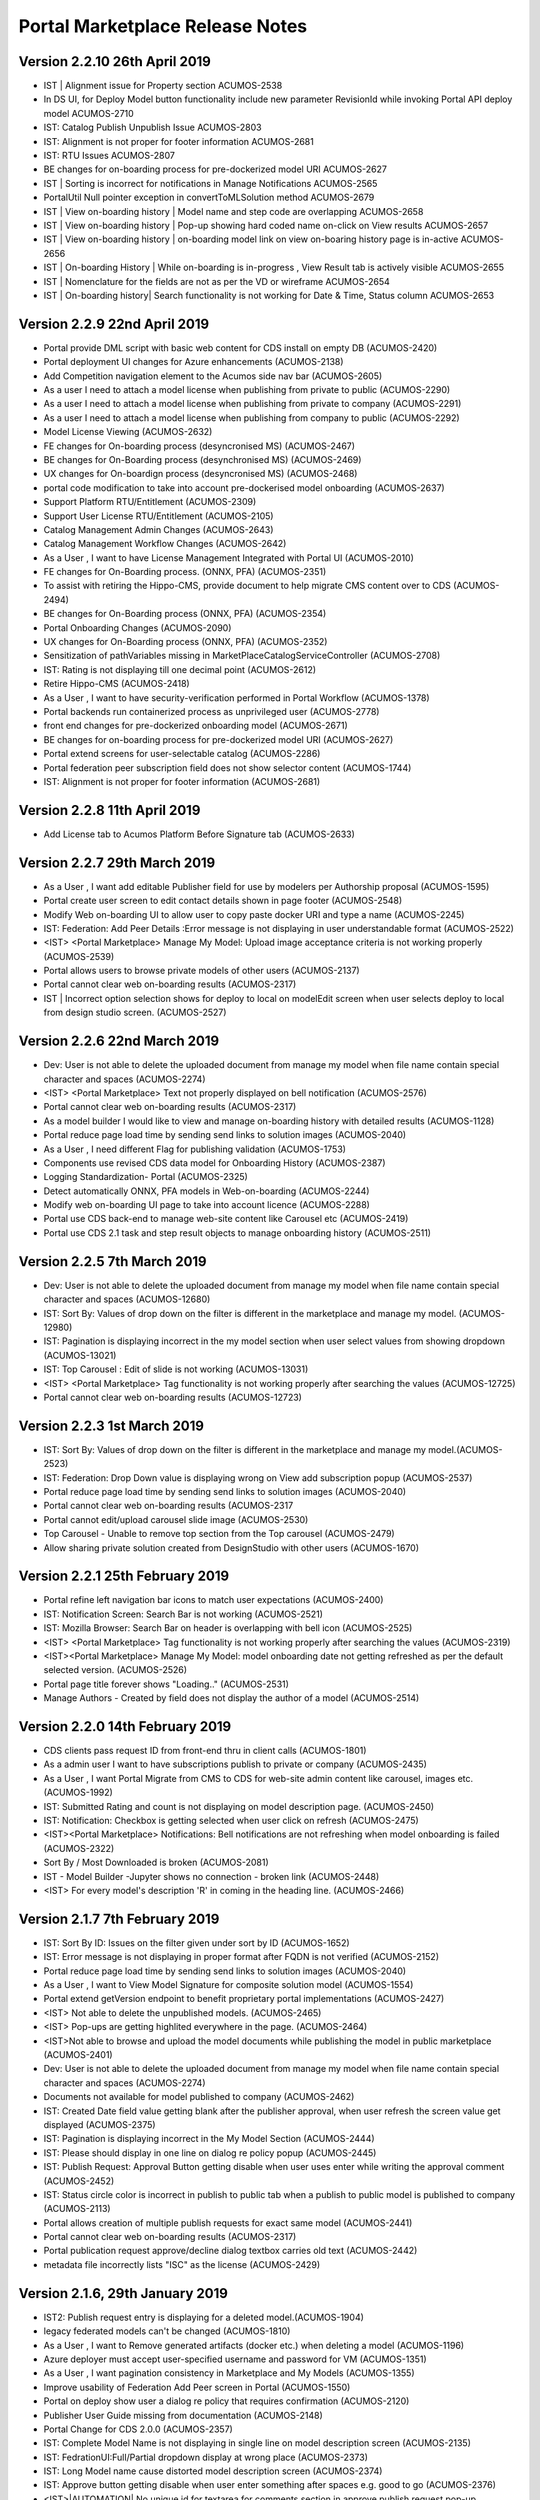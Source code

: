 .. ===============LICENSE_START=======================================================
.. Acumos CC-BY-4.0
.. ===================================================================================
.. Copyright (C) 2017-2018 AT&T Intellectual Property & Tech Mahindra. All rights reserved.
.. Modifications Copyright (C) 2019 Nordix Foundation.
.. ===================================================================================
.. This Acumos documentation file is distributed by AT&T and Tech Mahindra
.. under the Creative Commons Attribution 4.0 International License (the "License");
.. you may not use this file except in compliance with the License.
.. You may obtain a copy of the License at
..
.. http://creativecommons.org/licenses/by/4.0
..
.. This file is distributed on an "AS IS" BASIS,
.. WITHOUT WARRANTIES OR CONDITIONS OF ANY KIND, either express or implied.
.. See the License for the specific language governing permissions and
.. limitations under the License.
.. ===============LICENSE_END=========================================================

================================
Portal Marketplace Release Notes
================================

Version 2.2.10  26th April 2019 
=================================

* IST | Alignment issue for Property section	ACUMOS-2538
* In DS UI, for Deploy Model button functionality include new parameter RevisionId while invoking Portal API deploy model	ACUMOS-2710
* IST: Catalog Publish Unpublish Issue	ACUMOS-2803
* IST: Alignment is not proper for footer information	ACUMOS-2681
* IST: RTU Issues	ACUMOS-2807
* BE changes for on-boarding process for pre-dockerized model URI	ACUMOS-2627
* IST | Sorting is incorrect for notifications in Manage Notifications	ACUMOS-2565
* PortalUtil Null pointer exception in convertToMLSolution method	ACUMOS-2679
* IST | View on-boarding history | Model name and step code are overlapping	ACUMOS-2658
* IST | View on-boarding history | Pop-up showing hard coded name on-click on View results	ACUMOS-2657
* IST | View on-boarding history | on-boarding model link on view on-boaring history page is in-active	ACUMOS-2656
* IST | On-boarding History | While on-boarding is in-progress , View Result tab is actively visible	ACUMOS-2655
* IST | Nomenclature for the fields are not as per the VD or wireframe	ACUMOS-2654
* IST | On-boarding history| Search functionality is not working for Date & Time, Status column	ACUMOS-2653


Version 2.2.9  22nd April 2019 
=================================

* Portal provide DML script with basic web content for CDS install on empty DB	(ACUMOS-2420)
* Portal deployment UI changes for Azure enhancements	(ACUMOS-2138)
* Add Competition navigation element to the Acumos side nav bar	(ACUMOS-2605)
* As a user I need to attach a model license when publishing from private to public 	(ACUMOS-2290)
* As a user I need to attach a model license when publishing from private to company	(ACUMOS-2291)
* As a user I need to attach a model license when publishing from company to public	(ACUMOS-2292)
* Model License Viewing	(ACUMOS-2632)
* FE changes for On-boarding process (desyncronised MS)	(ACUMOS-2467)
* BE changes for On-Boarding process (desynchronised MS)	(ACUMOS-2469)
* UX changes for On-boardign process (desyncronised MS)	(ACUMOS-2468)
* portal code modification to take into account pre-dockerised model onboarding	(ACUMOS-2637)
* Support Platform RTU/Entitlement 	(ACUMOS-2309)
* Support User License RTU/Entitlement 	(ACUMOS-2105)
* Catalog Management Admin Changes	(ACUMOS-2643)
* Catalog Management  Workflow Changes	(ACUMOS-2642)
* As a User , I want to have License Management Integrated with Portal UI	(ACUMOS-2010)
* FE changes for On-Boarding process. (ONNX, PFA)	(ACUMOS-2351)
* To assist with retiring the Hippo-CMS, provide document to help migrate CMS content over to CDS	(ACUMOS-2494)
* BE changes for On-Boarding process (ONNX, PFA)	(ACUMOS-2354)
* Portal Onboarding Changes	(ACUMOS-2090)
* UX changes for On-Boarding process (ONNX, PFA)	(ACUMOS-2352)
* Sensitization of pathVariables missing in MarketPlaceCatalogServiceController 	(ACUMOS-2708)
* IST: Rating is not displaying till one decimal point	(ACUMOS-2612)
* Retire Hippo-CMS	(ACUMOS-2418)
* As a User , I want to  have security-verification performed in Portal Workflow	(ACUMOS-1378)
* Portal backends run containerized process as unprivileged user	(ACUMOS-2778)
* front end changes for pre-dockerized onboarding model	(ACUMOS-2671)
* BE changes for on-boarding process for pre-dockerized model URI	(ACUMOS-2627)
* Portal extend screens for user-selectable catalog	(ACUMOS-2286)
* Portal federation peer subscription field does not show selector content	(ACUMOS-1744)
* IST: Alignment is not proper for footer information	(ACUMOS-2681)



Version 2.2.8  11th April 2019
=================================

* Add License tab to Acumos Platform Before Signature tab (ACUMOS-2633)


Version 2.2.7  29th March 2019
=================================

* As a User , I want  add editable Publisher field for use by modelers per Authorship proposal (ACUMOS-1595)
* Portal create user screen to edit contact details shown in page footer (ACUMOS-2548)
* Modify Web on-boarding UI to allow user to copy paste docker URI and type a name (ACUMOS-2245)
* IST: Federation: Add Peer Details :Error message is not displaying in user understandable format (ACUMOS-2522)
* <IST> <Portal Marketplace> Manage My Model: Upload image acceptance criteria is not working properly (ACUMOS-2539)
* Portal allows users to browse private models of other users (ACUMOS-2137)
* Portal cannot clear web on-boarding results (ACUMOS-2317)
* IST | Incorrect option selection shows for deploy to local on modelEdit screen when user selects deploy to local from design studio screen. (ACUMOS-2527)


Version 2.2.6  22nd March 2019
=================================

* Dev: User is not able to delete the uploaded document  from manage my model when file name contain special character and spaces  (ACUMOS-2274)
* <IST> <Portal Marketplace> Text not properly displayed on bell notification (ACUMOS-2576)
* Portal cannot clear web on-boarding results (ACUMOS-2317)
* As a model builder I would like to view and manage on-boarding history with detailed results (ACUMOS-1128)
* Portal reduce page load time by sending send links to solution images (ACUMOS-2040)
* As a User , I need  different Flag for publishing validation (ACUMOS-1753)
* Components use revised CDS data model for Onboarding History (ACUMOS-2387)
* Logging Standardization- Portal (ACUMOS-2325)
* Detect automatically ONNX, PFA models in Web-on-boarding (ACUMOS-2244)
* Modify web on-boarding UI page to take into account licence (ACUMOS-2288)
* Portal use CDS back-end to manage web-site content like Carousel etc (ACUMOS-2419)
* Portal use CDS 2.1 task and step result objects to manage onboarding history (ACUMOS-2511)

Version 2.2.5  7th March 2019
=================================
* Dev: User is not able to delete the uploaded document  from manage my model when file name contain special character and spaces (ACUMOS-12680)
* IST: Sort By: Values of drop down on the filter is different in the marketplace and manage my model. (ACUMOS-12980)
* IST: Pagination is displaying incorrect in the my model section when user select values from showing dropdown (ACUMOS-13021)
* IST: Top Carousel : Edit of slide is not working (ACUMOS-13031)
* <IST> <Portal Marketplace> Tag functionality is not working properly after searching the values	(ACUMOS-12725)
* Portal cannot clear web on-boarding results (ACUMOS-12723)


Version 2.2.3  1st March 2019
=================================
* IST: Sort By: Values of drop down on the filter is different in the marketplace and manage my model.(ACUMOS-2523)
* IST: Federation: Drop Down value is displaying wrong on View add subscription popup (ACUMOS-2537)
* Portal reduce page load time by sending send links to solution images	(ACUMOS-2040)
* Portal cannot clear web on-boarding results (ACUMOS-2317
* Portal cannot edit/upload carousel slide image (ACUMOS-2530)
* Top Carousel - Unable to remove top section from the Top carousel (ACUMOS-2479)
* Allow sharing private solution created from DesignStudio with other users (ACUMOS-1670)

Version 2.2.1  25th February 2019
=================================
* Portal refine left navigation bar icons to match user expectations (ACUMOS-2400)
* IST: Notification Screen: Search Bar is not working (ACUMOS-2521)
* IST: Mozilla Browser: Search Bar on header is overlapping with bell icon (ACUMOS-2525)
* <IST> <Portal Marketplace> Tag functionality is not working properly after searching the values (ACUMOS-2319)
* <IST><Portal Marketplace> Manage My Model: model onboarding date not getting refreshed as per the default selected version. (ACUMOS-2526)
* Portal page title forever shows "Loading.." (ACUMOS-2531)
* Manage Authors - Created by field does not display the author of a model (ACUMOS-2514)

Version 2.2.0  14th February 2019
=================================
* CDS clients pass request ID from front-end thru in client calls (ACUMOS-1801)
* As a admin user I want to have subscriptions publish to private or company (ACUMOS-2435)
* As a User , I want Portal Migrate from CMS to  CDS  for web-site admin content like carousel, images etc. (ACUMOS-1992)
* IST: Submitted Rating and count is not displaying on model description page. (ACUMOS-2450)
* IST: Notification: Checkbox is getting selected when user click on refresh (ACUMOS-2475)
* <IST><Portal Marketplace> Notifications: Bell notifications are not refreshing when model onboarding is failed (ACUMOS-2322)
* Sort By / Most Downloaded is broken (ACUMOS-2081)
* IST - Model Builder -Jupyter shows no connection - broken link (ACUMOS-2448)
* <IST> For every model's description 'R' in coming in the heading line. (ACUMOS-2466)


Version 2.1.7  7th February 2019
================================
* IST: Sort By ID: Issues on the filter given under sort by ID (ACUMOS-1652)
* IST: Error message is not displaying in proper format after FQDN is not verified (ACUMOS-2152)
* Portal reduce page load time by sending send links to solution images (ACUMOS-2040)
* As a User , I want to View Model Signature for composite solution model (ACUMOS-1554)
* Portal extend getVersion endpoint to benefit proprietary portal implementations (ACUMOS-2427)
* <IST> Not able to delete the unpublished models. (ACUMOS-2465)
* <IST> Pop-ups are getting highlited everywhere in the page. (ACUMOS-2464)
* <IST>Not able to browse and upload the model documents while publishing the model in public marketplace (ACUMOS-2401)
* Dev: User is not able to delete the uploaded document  from manage my model when file name contain special character and spaces (ACUMOS-2274)
* Documents not available for model published to company (ACUMOS-2462)
* IST: Created Date field value getting blank after the publisher approval, when user refresh the screen value get displayed (ACUMOS-2375)
* IST: Pagination is displaying incorrect in the My Model Section (ACUMOS-2444)
* IST: Please should display in one line on dialog re policy popup (ACUMOS-2445)
* IST: Publish Request: Approval Button getting disable when user uses enter while writing the approval comment (ACUMOS-2452)
* IST: Status circle color is incorrect in publish to public tab when a publish to public model is published to company (ACUMOS-2113)
* Portal allows creation of multiple publish requests for exact same model (ACUMOS-2441)
* Portal cannot clear web on-boarding results (ACUMOS-2317)
* Portal publication request approve/decline dialog textbox carries old text (ACUMOS-2442)
* metadata file incorrectly lists "ISC" as the license (ACUMOS-2429)



Version 2.1.6,  29th January 2019
=================================
* IST2: Publish request entry is displaying for a deleted model.(ACUMOS-1904)
* legacy federated models can't be changed (ACUMOS-1810)
* As a User , I want to Remove generated artifacts (docker etc.) when deleting a model (ACUMOS-1196)
* Azure deployer must accept user-specified username and password for VM (ACUMOS-1351)
* As a User , I want  pagination consistency in  Marketplace and  My Models (ACUMOS-1355)
* Improve usability of Federation Add Peer screen in Portal (ACUMOS-1550)
* Portal on deploy show user a dialog re policy that requires confirmation (ACUMOS-2120)
* Publisher User Guide missing from documentation (ACUMOS-2148)
* Portal Change for CDS 2.0.0 (ACUMOS-2357)
* IST: Complete Model Name is not displaying in single line on model description screen (ACUMOS-2135)
* IST: FedrationUI:Full/Partial dropdown display at wrong place (ACUMOS-2373)
* IST: Long Model name  cause distorted model description screen (ACUMOS-2374)
* IST: Approve button getting disable when user enter something after spaces e.g. good to go (ACUMOS-2376)
* <IST>|AUTOMATION| No unique id for textarea for comments section in approve publish request pop-up (ACUMOS-2378)


Version 2.0.5,  11th January 2019
=================================
* Portal show name below icon for models shared with other users (ACUMOS-2116)
* Incorrect Protobuf.json and TGIF.json generated for nested messages (ACUMOS-2272)
* IST: Preview Model Tab is displaying wrong (ACUMOS-2249)
* As a User , I should be able to remove API token entirely (ACUMOS-1577)
* Portal publish approve/decline dialog must REQUIRE a comment, not optional (ACUMOS-2364)
* IST: Complete Model Name is not displaying in single line on model description screen  (ACUMOS-2135)
* <IST><Portal Marketplace> Marketplace/My Models: Unwanted text displayed on Model details page (ACUMOS-2321)
* IST: JPG File icon is not displaying on the document section on model description screen (ACUMOS-2306)
* IST2: When onboarding of a model fail user is not getting both logs by the link provided on the notification bell icon  (ACUMOS-1903)
* Portal publish to public Copy Docs button should not be enabled if none avail	 (ACUMOS-1758)
* IST: Checkbox is not getting unchecked when user cancel the filter  (ACUMOS-2318)
* Portal federation peer subscription field shows full/partial for peer, not sub  (ACUMOS-1900)
* Portal show long publish approve/decline comments in dialog (ACUMOS-2273)


Version 2.0.4,  20th December 2018
==================================
* Remove the not yet published bar for publish to company option (ACUMOS-2146)
* As a User , I want Marketplace model detail page show CATEGORY (ACUMOS-1160)
* DS show info to user why models cannot be connected esp split, collate (ACUMOS-1451)
* As an Admin , I want Portal federation admin screen show number of subscription records (ACUMOS-1688)
* CDS controllers should log additional data to enable error diagnosis (ACUMOS-1697)
* As a User , I want User notifications screen show read/unread difference prominently (ACUMOS-1762)
* As a User , I want to see Warning message when  UI fails to reach back-end server (ACUMOS-1380)
* Remove Sender name column from Manage Notifications Page (ACUMOS-2025)
* Filter By Category: Deleted Model Filter is not working on my model screen (ACUMOS-2076)
* IST: Color of grid content is getting change across the application (ACUMOS-2115)
* Portal publish to public Copy Docs button should not be enabled if none avail (ACUMOS-1758)
* Portal publish-approve screen does not allow viewing comments after approve/decline (ACUMOS-1775)
* Web onboarding does not report failure on malformed bundle (ACUMOS-1835)
* Show on-boarding error in UI element that allows view and copy of complete message (ACUMOS-1970)
* Portal fails to report auth failure in web onboarding (ACUMOS-1990)
* Portal BE throws exception if On-boarding fails without leaving an error log (ACUMOS-2038)
* Portal does not check for missing user API token during web-onboarding request (ACUMOS-2041)
* Portal federation admin table screen cannot scroll right some columns hidden (ACUMOS-2193)
* Missing check box for Manage Notifications (ACUMOS-2139)
* IST: Complete Model Name is not displaying in single line on model description screen  (ACUMOS-2135)
* IST: Success / Error message display at wrong place on the Federation screen after click on verify button  (ACUMOS-2153)
* <Portal Marketplace> <Manage My Model> Cursor displayed in Model Documents box and added text not saved anywhere (ACUMOS-2075)


Version 2.0.3,  7th December 2018
=================================
* IST: Spacing is incorrect of counts of comment , view and download on tiles on marketplace and my model screen(list view) (ACUMOS-2114)
* IST: Confirmation Popup is not coming while un-sharing the model (ACUMOS-2134)
* Portal federation peer dialog verification behaviors buggy (ACUMOS-1721)
* Gateway client builder fails to check for missing gateway.url configuration (ACUMOS-2024)
* Portal publish author name field validation rejects period, cannot enter an initial (ACUMOS-2032)
* As a User , I want to have Preview displayed when clicking on a Word doc file. (ACUMOS-1706)
* IST- missing part of model label (ACUMOS-2149)


Version 2.0.2,  30th November 2018
==================================
* Federation peer FQDN field should validate that entry is valid host name  (ACUMOS-1923)
* Publish Requests List: Add Date Field if possible (ACUMOS-1826)
* Portal: can modelers in Publisher role approve their own public requests? (ACUMOS-1797)
* Liked Filter is not required if there are no liked button on comment (ACUMOS-1915)
* PM provide un-share capability in Manage My Models (ACUMOS-1258)
* Portal shall allow delete of model that failed on-boarding (ACUMOS-1392)
* Extend P/M notifications screen to allow sort on column esp date (ACUMOS-1508)
* Improve notifications screen when user has none in table (ACUMOS-1509)
* Portal remember Marketplace view customization like size and sort on BACK (ACUMOS-1612)
* Portal show complete model name set by user (ACUMOS-1708)
* Portal publish request table extend to show submitted date (ACUMOS-1726)
* Portal improve viewing of publish approve/decline comments (ACUMOS-1833)
* need more descriptive errors and interaction path (ACUMOS-964)
* IST2: Manage My Model: Document: Same Document is not getting selected if user cancel first time (ACUMOS-1531)
* IST2: Site Content : Supporting content : Character count on login displaying incorrect. (ACUMOS-1548)
* IST: Author Name is not displaying when user added the success story  (ACUMOS-1626)
* IST2: View Comment box(tool tip) getting cut down for blank text on publish  request screen (ACUMOS-1803)
* IST2: Published by text is cut down on model tiles  when publisher have long name (ACUMOS-1819)
* Portal manage-my-models page shows status Not Started altho deploy to cloud process is completed (ACUMOS-1882)
* IST2: Web Onboarding: Quit(X) is not working during and after uploading of files (ACUMOS-1889)
* IST2: Comment Count is getting zero from tiles when user change the view on marketplace screen (ACUMOS-1912)
* IST2: Comment count width(distance) is displaying wrong on the tiles for company and public section on Manage my model screen (ACUMOS-1913)
* IST2: Tiles size is displaying different for model with pending for approval with other model. (ACUMOS-1914)
* IST: Solution name is not displaying in the notification when user published the model to company marketplace (ACUMOS-1932)
* IST2: Different name is displaying on the model tile on marketplace and manage my model screen for multiple user (ACUMOS-2102)
* <IST2> <Marketplace> Error displayed for Version field (ACUMOS-1555)
* Portal publish to public Copy Docs button should not be enabled if none avail (ACUMOS-1758)
* Portal publish-approve screen does not allow viewing comments after approve/decline (ACUMOS-1775)
* Edit Peer dialog always sets self status to false  (ACUMOS-1924)
* Marketplace pagination - Hitting Back button in browser does not cache my 100 count list and brings me back to 10 models (ACUMOS-1630)
* Unable to exit out of the attach document to model in Manage My Model (ACUMOS-2026)
* IST2 - Interest (user tag for theme) popup window does not work.  (ACUMOS-1759)
* IST2/IST - Login issue when time out occures (ACUMOS-1761)
* IST2 - Status is not moving for states when model is published (ACUMOS-1885)
* Intermittent Issue: Save Solution not working (ACUMOS-2037)


Version 1.16.2, 11th October 2018
=================================

* Publish Request: Change Spelling of Requestor or Requester (ACUMOS-1815)
* IST: Preferred tag is not displaying on model tile (ACUMOS-1765)
* Portal: can modelers in Publisher role approve their own public requests? (ACUMOS-1797)
* IST2 : Account Setting :Portal image upload screen cannot recognize JPG suffix, insists on jpg (ACUMOS-1802)
* IST2: Notification message should have publisher approval instead of admin approval (ACUMOS-1805)
* Portal manage-my-models page can't add 2nd author or publisher (ACUMOS-1495)
* Portal federation peer dialog verification behaviors buggy (ACUMOS-1721)
* Portal mktplace model details page shows no description after publish to COMPANY (ACUMOS-1757)
* Portal comments reply feature discards post, never shown (ACUMOS-1776)
* Portal publish request table allows decline/reject of approved request (ACUMOS-1806)
* IST - jpg image not accepted for Co-Branding  Logo (ACUMOS-1811)
* Showing only first 20 Tags on manage tags screen (ACUMOS-1837)

Version 1.16.1, 4th October 2018
================================
* IST2: User Guide is not updated based on the new verification process. (ACUMOS-1510)
* IST2: Contact Icon is not displaying at the time of user selection on shared my model screen. (ACUMOS-1538)
* IST2: Published by text is cut down on model tiles  when publisher have long name (ACUMOS-1819)
* <IST> <Portal Marketplace/WebOnboarding> Tooltip not appropriate for onboarding step (ACUMOS-1719)
* Portal manage-my-models page shows status Not Started altho pending publication (ACUMOS-1737)
* Portal publish-to-public name dialog model version field is empty (ACUMOS-1795)
* Portal login failure screen typo "does not exists" (ACUMOS-1799)
* IST: Deploy to Local : Download packages and help is not working on the popup (ACUMOS-1653)
* Publish on-boarding URLs from configuration on Portal documentation page  (ACUMOS-931)

Version 1.16.0, 28th September 2018
===================================
* IST2:  UI is displaying distorted on header when shared user have profile pic and also white strip is displaying (ACUMOS-1578)
* IST: Deploy to Local : Download packages and help is not working on the popup (ACUMOS-1653)
* IST: Issues in review/approve workflow when users request publish to public (ACUMOS-1764)
* IST: Preferred tag is not displaying on model tile (ACUMOS-1765)
* Portal image upload screen cannot recognize JPG suffix, insists on jpg (ACUMOS-1722)
* Portal publish-approve screen does not allow viewing comments after approve/decline (ACUMOS-1775)
* Portal login failure screen typo "does not exists" (ACUMOS-1799)
* Portal must not reveal existence of user after failed login attempts cause lock (ACUMOS-1774)


Version 1.15.48, 25th September 2018
====================================
* Issues on Web Onboarding Screen (ACUMOS-1711)
* Portal implementation for kubernetes-client API does not conform to design (ACUMOS-1760)
* Publish on-boarding URLs from configuration on Portal documentation page (ACUMOS-931)
* Portal federation admin screen cannot create subscription to model by ID (ACUMOS-1686)
* Portal federation peer dialog verification behaviors buggy (ACUMOS-1721)
* Portal text on web on-boarding screen has typo missing "s (ACUMOS-1729)
* Portal federation peer subscription field does not show selector content (ACUMOS-1744)
* Portal create new user dialog does not offer all available roles (ACUMOS-1772)
* Portal user cannot delete preferred tag (theme)  (ACUMOS-1779)

Version 1.15.47, 21th September 2018
====================================
* IST2/IST - Login issue when time out occures (ACUMOS-1761)
* <Portal Marketplace/Web Onboarding> Error displayed while onbording when earlier model onboarding is failed (ACUMOS-1718)
* Issues on Web Onboarding Screen (ACUMOS-1711)
* <IST2> <Marketplace> Home > My Model > Documents: On clicking download button for document user is redirecting to "Page not found" error. (ACUMOS-1432)
* Main search - Search models only? (ACUMOS-582)
* Address CLM critical issues in Portal project (ACUMOS-1210)

Version 1.15.45, 9th September 2018
===================================
* Add Api Token in WebOnboarding flow (ACUMOS-1676)
* Portal's personalized user experience with a theme like IOT, wireless, mobile (ACUMOS-1431)
* Portal sign-in dialog shows no message on mismatch username/password (ACUMOS-1723)
* Portal publish-approve screen does not refresh row status after approval (ACUMOS-1724)
* Portal publish request table does not show Please Wait while populating itself (ACUMOS-1727)
* Delete private model fails with message Model Name Not Unique (ACUMOS-1728)
* IST: Notification are not generating for all the processing (ACUMOS-1709)
* IST: User is not able to comment on model (ACUMOS-1710)
* Portal Marketplace/Web Onboarding> Instructions links not redirecting user to required page (ACUMOS-1716)
* Portal display authors and publisher details in marketplace (ACUMOS-1593)
* Portal federation admin screen cannot create subscription to all models (ACUMOS-1685)
* IST- Signup email verification not received now can't login (ACUMOS-1624)
* Contact Information in the footer need to be configurable (ACUMOS-861)
* Sonar 40% code coverage for Portal Marketplace (ACUMOS-1202)
* Develop Portal's personalized user experience with a theme like IOT, wireless, mobile (ACUMOS-1631)
* Portal Changes for IOT (ACUMOS-1673)
* R model On-Boarding instruction. (ACUMOS-950)

Version 1.15.44, 7 th September 2018
====================================
* IST2: Image Upload on Account Setting Issue (`ACUMOS-1507 <https://jira.acumos.org/browse/ACUMOS-1507>`_)
* IST2: User Management: Search Filter is not working properly (`ACUMOS-1530 <https://jira.acumos.org/browse/ACUMOS-1530>`_)
* <IST> <Marketplace> <DCAE>  On Build For ONAP, on clicking Add to Catalog all steps are not getting completed (`ACUMOS-564 <https://jira.acumos.org/browse/ACUMOS-564>`_)
* <IST> <Marketplace> Error not displayed when tried to login with non-existing user (`ACUMOS-1616 <https://jira.acumos.org/browse/ACUMOS-1616>`_)
* Portal comments display - no name, no date/time, unauthorized edit (`ACUMOS-960 <https://jira.acumos.org/browse/ACUMOS-960>`_)
* Web onboarding should not require entry of toolkit type, make consistent with command-line (`ACUMOS-1201 <https://jira.acumos.org/browse/ACUMOS-1201>`_)
* Cannot upload large zip file as model document when publishing to marketplace (`ACUMOS-1285 <https://jira.acumos.org/browse/ACUMOS-1285>`_)
* Portal manage-my-models page can't add 2nd author or publisher (`ACUMOS-1495 <https://jira.acumos.org/browse/ACUMOS-1495>`_)
* Authors Names are not displayed in model details page. (`ACUMOS-1669 <https://jira.acumos.org/browse/ACUMOS-1669>`_)
* Grey out script and file path in databroker popup UI (`ACUMOS-1641 <https://jira.acumos.org/browse/ACUMOS-1641>`_)
* Changing the node name should change the name in collator mapping table or splitter mapping table (`ACUMOS-1647 <https://jira.acumos.org/browse/ACUMOS-1647>`_)
* RBAC: Role and Privilege based Operations (`ACUMOS-1089 <https://jira.acumos.org/browse/ACUMOS-1089>`_)
* Portal support review/approve workflow when users request publish to public (`ACUMOS-1468 <https://jira.acumos.org/browse/ACUMOS-1468>`_)

Version 1.15.43, 24 th August 2018
==================================
* IST2: Manage My Model : Tag added message is displaying twice (ACUMOS-1504)
* IST2: Rating is not displaying on the box on the Model carousel on the home page (ACUMOS-1506)
* IST: Model Carousel  on Home Page : Long Name is not displaying (ACUMOS-1617)
* IST: User Management : No record found message is not displaying when no data in the table (ACUMOS-1618)
* IST: Icon going out of the screen when user entered long name (ACUMOS-1625)
* <IST2><Portal Marketplace>Manage My Model > Publish to Company/Public Marketplace: 'Add a tag' field and box is highlighted with RED color when existing value entered and click on the screen (ACUMOS-1511)
* Publish on-boarding URLs from configuration on Portal documentation page (ACUMOS-931)
* increased flexibility and support for artifacts in web onboarding (ACUMOS-893)
* IST2- Deleting peers does not work. (ACUMOS-1596)
* log standardization and consistency portal/marketplace (ACUMOS-623)
* IST- Signup email verification not received now can't login (ACUMOS-1624)
* Portal search solution by ID yields no result (ACUMOS-1576)
* Portal UI to support Deploy model to a Local Environment (ACUMOS-1498)
* enable or disable "deploy" button's cloud options through configuration file (ACUMOS-860)
* Portal option Sort By does nothing for My Unpublished Models (ACUMOS-823)
* Handle impact of Acumos-1070 on components other than onboarding (ACUMOS-1296)
* Short Term Portal changes for Common Microservices (ACUMOS-1499)


Version 1.15.42, 17 th August 2018
==================================
* IST2: Rating is not displaying on the box on the Model carousel on the home page (ACUMOS-1506)
* <IST2> <Portal Marketplace> Download popup/Model Artifacts: Opening new tab on clicking Download button (ACUMOS-1562)
* Marketplace sorting, pagination takes time but no Progress indicator is displayed (ACUMOS-1159)
* Acumos Is Not Mobile Friendly appears on desktop browser (ACUMOS-1549)
* Portal store user supplement documents to Nexus (ACUMOS-1491)
* IST2: Manage My Model : Tag added message is displaying twice (ACUMOS-1504)
* IST2: User Management: Search Filter is not working properly (ACUMOS-1530)
* IST2: Manage My Model : Public Marketplace:  Browse option is not working in the document (ACUMOS-1533)
* IST2: Site Content:Broken Image Icon is displaying on the home page (ACUMOS-1535)
* IST2: Site Admin : Success Story: Success Story is not displaying on the home page (ACUMOS-1536)
* <IST2><Portal Marketplace>Manage My Model > Publish to Company/Public Marketplace: 'Add a tag' field and box is highlighted with RED color when existing value entered and click on the screen (ACUMOS-1511)
* <IST2><Marketplace> Forgot Password popup loaded two times on clicking the Forgot Password link (ACUMOS-1534)
* DS should show "Loading" indicator as it populates left nav bar with models etc. (ACUMOS-1173)
* Portal Model authorship UI at publish time (ACUMOS-1358)
* DS clear leaves canvas in state requiring click on New, simplify UX (ACUMOS-1522)
* IST 2 | Application is going to infinite loop if click on output port of models. (ACUMOS-1521)
* IST 2 | Font and it's size differs in solution name and solution Description (ACUMOS-1532)
* IST 2 | Close and Cancel button is not working for Splitter and Collator scheme selection (ACUMOS-1569)
* remove unecessary icons of micro-service generation process (ACUMOS-1338)
* Splitter and Collator : Scheme Selector pop up is not working as expected (ACUMOS-1485)



Version 1.15.40, 9 th August 2018
=================================
* IST2: Manage My Model : Reply to Comment: Reply Comment need to display as a popup (ACUMOS-1469)
* ISt2: Sing In is displaying when user activates account (typo) (ACUMOS-1502)
* IST2: User status is active in the admin while his account verification is pending (ACUMOS-1503)
* IST2: Image Upload on Account Setting Issue (ACUMOS-1507)
* <IST2> <Portal Marketplace> Download popup: Field value alignment not proper (ACUMOS-1512)
* Portal list of model artifacts should show artifact size (ACUMOS-947)
* Portal comments display - no name, no date/time, unauthorized edit (ACUMOS-960)
* Portal shows zero total available in my models page when some are present (ACUMOS-1331)
* Portal delete of unpublished model removes all revisions (ACUMOS-1408)
* All Instances - Date format should be consistent. (ACUMOS-1474)
* IST2 - Unable to add a peer in federation (ACUMOS-1514)

Version 1.15.39, 3 rd August 2018
=================================
* <IST2> <Marketplace> Downloaded count is not updating after downloading the file unless refreshing the browser page (ACUMOS-1134)
* <IST2><Marketplace> On clicking Previous and Next buttons multiple times, appropriate page is not displayed on screen (ACUMOS-1404)
* Cannot upload large zip file as model document when publishing to marketplace (ACUMOS-1285)
* Dev Challenge - Able to deploy to Azure without logging into Acumos (ACUMOS-1391)
* Document updates for Web onboarding changes (ACUMOS-1268)
* IST2 - Unable to add subscription (ACUMOS-1341)
* IST2 : In web on boarding for upload Model Bundle popup only Browse button is enable ,overall upload file field should be enable. (ACUMOS-1306)
* IST2: : Comment count is not displaying in the model box in market place and manage my model section (ACUMOS-1119)
* IST2: Need new VD to show the solution ID (ACUMOS-910)
* IST2: No error message is displaying when user disable single remaining slide (ACUMOS-1048)
* IST2: Notification : Mark as read / Move to Thrash : Multiple Selection : Page is not loading (ACUMOS-1396)
* IST2: Site Content : Null / Undefined is displaying on home page if user kept blank Supporting content field (ACUMOS-1397)
* IST2: User is not getting signout when he close the browser and open again. (ACUMOS-1305)
* Model authorship feature with new VD (ACUMOS-907)
* Portal bell notification count increases and decreases in a loop forever (ACUMOS-1441)
* Portal display solution ID on manage-my-model page also (ACUMOS-1439)
* Portal login in mobile is not displayed (ACUMOS-1450)
* Portal notification screen shows no table even tho I have 500+ notifications (ACUMOS-1405)
* Portal search feature does not re-fetch result when search string is cleared (ACUMOS-1410)
* Portal show Download button on private model (ACUMOS-1280)
* Publishing to both company and public marketplace is not functioning as per design (ACUMOS-382)
* Share with Team : Version No and Model ID also need to display after model name. (ACUMOS-1444)
* There is a cognita reference in PortalLoggingAspect.java (ACUMOS-917)
* IST 2 | User unable to use entire canvas for drag and drop. (ACUMOS-1060)
* IST2 | Solution is overlapping the property box. (ACUMOS-1066)
* DS shall confirm with user on navigate away from screen with unsaved changes. (ACUMOS-1167)
* DS should show "Loading" indicator as it populates left nav bar with models etc. (ACUMOS-1173)
* DS selection of item in left navigation category should highlight the item. (ACUMOS-1174)
* DS loses composite solution description and requires re-entry on every Save. (ACUMOS-1190)
* IST2 | User is able to upload 'xlsx' file if databroker type selected as 'CSV File'. (ACUMOS-1269)
* DS should display its version somewhere on the page. (ACUMOS-1336)
* IST2 | Splitter and Collator | Mapping details are not persists once solution closed and retrieve again. (ACUMOS-1385)
* IST2 | Output port of the splitter not keeping state as ANY if user retrieve the solution again on canvas. (ACUMOS-1399)
* view more models" button is not clickable (acumos.research.att.com instance)(ACUMOS-1457)
* <IST2><Portal Marketplace>Manage My Model > Publish to Company/Public Marketplace: 'Add a tag' field and box is highlighted with RED color when value entered and click on the screen	ACUMOS-1393
* All Instances - Date format should be consistent. (ACUMOS-1474)
* Define portal/marketplace session length / expiration	ACUMOS-1101
* Deploy to Azure cloud is not working after clicking on "Deploy" button (ACUMOS-1473)
* Dev Challenge Acumos Token disappeared from a users account settings (ACUMOS-962)
* IST2: Grid / List View : Box Size is different when user upload a image model and a model have default image (ACUMOS-1433)
* IST2: Manage my Model : Issue in the document step during publishing model. (ACUMOS-1220)
* Marketplace sorting, pagination takes time but no Progress indicator is displayed (ACUMOS-1159)
* Portal comments display - no name, no date/time, unauthorized edit( ACUMOS-960)
* Portal list of model artifacts should show artifact size (ACUMOS-947)
* Portal uses inconsistent tests for Admin role (ACUMOS-1477)
* Support large size images(800 kb) in user profiles (ACUMOS-889)
* Portal shall publish user API token and allow for regeneration (Acumos - 389)
* Portal send email on account creation with verification link (ACUMOS-387)


Version 1.15.37, 19 th July 2018
================================
* portal-marketplace: Fix RST compile warnings (ACUMOS-1320)
* IST2: Versioning   of Model is not working (ACUMOS-868)
* IST2: No error message is displaying when user disable single remaining slide (ACUMOS-1048)
* IST2: Manage my Model : Issue in the document step during publishing model. (ACUMOS-1220)
* IST2: Sharing of Model is not working (ACUMOS-1361)
* IST2: Site Content : Add Slide : Main Background : Drag & Drop your file here! going out of the box (ACUMOS-1395)
* <IST2><Marketplace> On clicking Previous and Next buttons multiple times, appropriate page is not displayed on screen (ACUMOS-1404)
* <User guide> <Portal and Marketplace> No separate UI page is provided in the guide for "Build For ONAP" feature. (ACUMOS-1406)
* <User guide> <Portal and Marketplace > Inappropriate button displayed as "Add to Catalog" on web onboarding steps (ACUMOS-1407)
* portal-marketplace: add licences to code and docs (ACUMOS-270)
* Portal show Download button on private model (ACUMOS-1280)
* Cannot upload large zip file as model document when publishing to marketplace (ACUMOS-1285)
* Portal downloads dialog truncates file names unnecesarily, difficult to read (ACUMOS-1353)
* IST2 - Unable to add subscription (ACUMOS-1341)


Version 1.15.36, 11 th July 2018
================================
* IST2: Published Option : Completed is not displaying when user  published a model (ACUMOS-1335)
* IST2 : Deleted Model is not displaying in the my model section (ACUMOS-1334)
* Portal shows zero total available in my models page when some are present (ACUMOS-1331)
* Portal allows download of solution artifacts without login (ACUMOS-1278)
* changing version in portal does not update signature for a model (ACUMOS-1274)
* PM My Models search always includes shared models  (ACUMOS-1143)
* IST2:Unpublished model is displaying when user filtered with the tags (ACUMOS-1108)
* IST2: Preview Model : Undefined tags is showing when user open the signature from preview model (ACUMOS-1107)
* IST2: Versioning of Model is not working  (ACUMOS-868)
* <IST2> <DCAE> Build For ONAP buttons should be disabled for Java and ONAP models (ACUMOS-629)
* <IST> <Marketplace> <DCAE> On Build For ONAP, on clicking Add to Catalog all steps are not getting completed (ACUMOS-564)
* Support Multiple version of Solution in Public/Company/Private(ACUMOS-23)
* IST2: Notification: Only Administrator is coming in the Sender Name(ACUMOS-969)
* IST2: <Marketplace> Downloaded count is not updating after downloading the file unless refreshing the browser page(ACUMOS-1134)
* Relabel Portal tab in model details from "Version History" to "Associated Artifacts" or something(ACUMOS-1281)
* Sorting results are incorrect for Status column in federation screen(ACUMOS-320)
* IST2:Unpublished model is displaying when user filtered with the tags(ACUMOS-1108)


Version 1.15.35, 6 th July 2018
================================
* IST2: No error message is displaying when user disable single remaining slide (ACUMOS-1048)
* IST2: Avg Rating should display till one decimal place (ACUMOS-1068)
* IST2: Site Content: Save is happening when user click on Quit and cancel button on the Supporting content popup (ACUMOS-1142)
* <IST2> <Marketplace> Web Onboarding: Page not getting refreshed even after selecting all steps (ACUMOS-1125)
* Upgrade to acumos-nexus-client version 2.2.0 (ACUMOS-1282)
* IST2 | Sorting results are incorrect for Status column in federation screen (ACUMOS-320)
* IST2 | Regression | Deploy To cloud drop down option is active even if user is not signed in (ACUMOS-926)


Version 1.15.33, 28 th June 2018
================================
* ISt2: Manage my model : Reply to Comment : Delete comment is not working (ACUMOS-1118)
* <IST2> <Marketplace> Not able to add edit delete comment after adding 10 comments (ACUMOS-1139)
* MyModels shows description for private, not for public model thumb nails (ACUMOS-1219)
* IST2 The model name under "Model Name" when publishing model doesn't like spaces (ACUMOS-1115)
* Web on-boarding feature does not show model name after it is entered (ACUMOS-1200)
* <IST2><Marketplace> My Models/Manage My Model: Different versions not getting selected from drop down by clicking on it (ACUMOS-1126)
* simplified rating process for models (ACUMOS-984)
* <IST2> Marketplace> Download pop-up: Unable to identify the file names and types on pop-up (ACUMOS-1116)
* IST2: Error Model : When user change the view the error model is displaying without error (ACUMOS-1150)
* IST2: Comment box and Write Comment hyper link in the header on model description page is not working (ACUMOS-1120)
* Web on-boarding behavior differs from command line for models/revisions (ACUMOS-1215)

Version 1.15.32, 21 th June 2018
================================
* IST2/DC - Delete company/public model fails with message Model Name Not Unique (ACUMOS-1187)
* IST2: Site Content : Validation message is displaying as a popup for invalid image (ACUMOS-1050)
* The model name under "Model Name" when publishing model doesn't like sapces (ACUMOS-1115)
* Upload Model Bundle status displayed as 'Completed' before clicking on Done button on file popup for mentioned steps (ACUMOS-1166)
* Site Content : No error message is displaying when user input nothing and click on done button on add slide popup (ACUMOS-1049)
* Site Content : Character count should increment/decrements when user delete /add some text (ACUMOS-1047)
* Web-onboarding status message is scrolled off and vanishes after short time (ACUMOS-1012)
* My Models/Manage My Model: Different versions not getting selected from drop down by clicking on it (ACUMOS-1126)
* Successfully Signup Message is not displaying for long time (ACUMOS-1140)
* Admin: Add user : Validation is not working when user select and deselect role before creating the user (ACUMOS-1152)
* Solution is getting closed if clicks on solution title tab (ACUMOS-933)
* Validation pop-up not showing if user ask to update the solution name or version (ACUMOS-934)
* Solution is reflecting twice in solution palette once publish to company market place. (ACUMOS-1106)
* Initial Implementation : Design Studio UI to support message splitting (broadcast and parameter splitting capability) (ACUMOS-1017)
* Initial Implementation : Able to connect multiple model and combine the inputs from models in to single output message using DS tool : "Collator" (ACUMOS-972)
* DS left nav bar missing search/filter for models (ACUMOS-1168)
* Reword the Drag and Drop text on the Design Studio canvas (ACUMOS-1185)
* DS name of splitter node lost on save and reload (ACUMOS-1170)
* Solution name showing as 'untitled'  (ACUMOS-1151)

Version 1.15.30, 18 th June 2018
================================
* IST2/DC - unable to publish model to Public if published to company(ACUMOS-1133)

Version 1.15.29, 14 th June 2018
================================
* Rating: Rating Count is not displaying on the right hand side sub screen (ACUMOS-1067)
* Ratings:  legends value is not changing while changing the  rating (ACUMOS-1064)
* Web-onboarding status message is scrolled off and vanishes after short time (ACUMOS-1012)
* No validation for 140 characters in the Supporting content (ACUMOS-913)
* Hyper link label name is going of the screen on Add slide to top carousel (ACUMOS-912)
* All exposed APIs must be authenticated (ACUMOS-740)
* Deleted Model : Status of the deleted model should be deleted (ACUMOS-1046)
* simplified rating process for models (ACUMOS-984)

Version 1.15.28, 11 th June 2018
================================
* Getting 404 Error while accessing the application (ACUMOS-1069)
* Notification count is increasing (ACUMOS-1061)

Version 1.15.26, 07 th June 2018
================================
* Button is enabled without inputting the value. (ACUMOS-967)
* User session time out does not exist. (ACUMOS-966)
* Portal comments display - no name, no date/time, unauthorized edit (ACUMOS-960)
* <Web onboarding> Need to refresh after login from web (ACUMOS-955)
* Site Config: Link or Button Name : Marketplace link is not working (ACUMOS-937)
* Deploy to Azure : Deployment start message is displaying as a popup (ACUMOS-936)
* LF - Onboarding is available (ACUMOS-929)
* There is a cognita reference in PortalLoggingAspect.java (ACUMOS-917)
* Hyper link label name is going of the screen on Add slide to top carousel (ACUMOS-912)
* Showing dropdown is not  displaying like 25-50 model when user go to next set (ACUMOS-911)
* Notification not displayed after on-boarding a model (ACUMOS-902)
* Comments , Reply to comments  and Share with social networking is not working as expected (ACUMOS-865)
* IST/Dev Challenge - Portal BE has 400 error in logs (ACUMOS-857)
* Rating : Review Message is not displaying which user is giving while submitting the rating (ACUMOS-837)
* Signup Issues (ACUMOS-720)
* new description editor makes input challenging (ACUMOS-717)
* Deactivate-account feature should request confirmation (ACUMOS-576)
* Need new VD for pagination for previous and next button (ACUMOS-916)

Version 1.15.25, 01 th June 2018
================================
* Acumos model signatures showing "undefined" in the GUI (ACUMOS-814)
* omitting part of model signature (ACUMOS-885)
* Drag and Drop not working in DEV challenge (ACUMOS-997)

Version 1.15.23, 24 th May 2018
===============================

* Top Carousel is not being displayed in IE (ACUMOS-920)
* IST2 - Site Content does not work  -- Important features minus few cosmetics (ACUMOS-901)

Version 1.15.21, 22nd May 2018
==============================
* IST2: UUID is  displaying at wrong place(ACUMOS-892)
* Marketplace solution pagination feature deficencies(ACUMOS-726)
* Added description and got a message to add more text (ACUMOS-870)
* Checkbox & â€œenabledâ€ meaning must match  on Site Content (ACUMOS-825)
* Set order of slides not working as designed(ACUMOS-827)
* Need to provide a custom hyper link from a Button in Top Carousel based on new VD	 (ACUMOS-846)
* IST2 - Site Content does not work (ACUMOS-901)  



Version 1.15.20, 17th May 2018
==============================
* IST2: Signup Issues (ACUMOS-720)
* IST2: Icon are not displaying in the notification screen (ACUMOS-836)
* Remove hardcoded cloudapp.azure.com host names (ACUMOS-342)
* portal/marketplace FE for public/LF has AT&T CSP Global Log On (ACUMOS-789)
* web onboarding through portal breaks with no error indication	(ACUMOS-715)
* deploy text for RackSpace indicates Azure	(ACUMOS-853)
* Account Settings > Change photo not working (ACUMOS-587)
* All Instances - Forgot password email response (ACUMOS-847)
* Portal show UUID on model detail page	(ACUMOS-871)
* Portal publishing flow shall ensure locally unique name (ACUMOS-873)
* IST2/Dev Challeng - Default image appears when Face is in the name (ACUMOS-874)
* Drag & Drop not working in Site Content  (ACUMOS-826)
* Extra line on menu when Signup is disabled (ACUMOS-876)
* IST: Manage My Model : Attached document is not displaying in model details screen when user did not publish the model. (ACUMOS-649)


Version 1.15.18, 10th May 2018
==============================
* IST: Manage My Model : Attached document is not displaying in model details screen when user did not publish the model. (ACUMOS-649)
* IST: User Management : Field is not getting clear when user open the popup again (Condition : Username already exist scenario) (ACUMOS-687)
* IST: Submitted rating is not getting auto refresh (ACUMOS-705)
* IST2: Page is not getting refresh after user clear the text from header search box (ACUMOS-815)
* <IST><Build For ONAP> Error notification not proper when onboarding is failed (ACUMOS-664)
* <IST 2> <Build For ONAP> Added Model Name not displayed after onboarding the model (ACUMOS-749)
* portal-marketplace: add licences to code and docs (ACUMOS-270)
* Deactivate-account feature should request confirmation (ACUMOS-576)
* no feedback for failed model.zip webonboard (ACUMOS-421)
* new description editor makes input challenging (ACUMOS-717)
* usage of model sharing screen may be confusing (ACUMOS-739)
* CSS from CMS is over writing the Acumos CMS (ACUMOS-578)
* Manage My Model: show description and document (ACUMOS-707)

Version 1.15.17, 9th May 2018
=============================
* Downloading parts of a model changes name (ACUMOS-589)
* IST: Star (Ratings) is editable on the model detail screen (ACUMOS-704)
* IST: Model Details : Document: For any type of document Microsoft word icon is displaying (ACUMOS-604)
* Need to provide a custom hyper link from a Button in Top Carousel (ACUMOS-824)
* Success/ Failure message is not displaying on the UI after VM created or timeout (ACUMOS-676

Version 1.15.16 4th May 2018
============================
* All exposed APIs must be authenticated (ACUMOS-740)
* Download model nexus image (ACUMOS-54)
* Developer Challenge Web On-boarding Status Bar is confusing users (ACUMOS-741)
* Cannot download Docker images from AcumosR (ACUMOS-748)
* Downloaded artifacts have zero length / Issues with Tar (ACUMOS-593)
* Sort by ID is not a sort but a list (ACUMOS-586)
* Success/ Failure message is not displaying on the UI after VM created or timeout (ACUMOS-676)
* Downloaded artifacts have zero length / Issues with Tar (ACUMOS-593)
* All Instances - Web on-boarding buttons need to be disabled when selected (ACUMOS-742)
* Upgrade Portal/Marketplace REST endpoints (ACUMOS-670)
* Peformance Bench Mark for Model Download (ACUMOS-633)
* Welcome page change to show challenge specific images and logo (ACUMOS-727)
* On-Boarding (in-flight) model’s status to show in Portal (ACUMOS-745)
* Acumos-R Web on-boarding: when users upload a model's zip file, even though the model is uploaded, the UI remains "Not Started” state (CD-2144)
* UX: Download model is not working (CD-2055)
